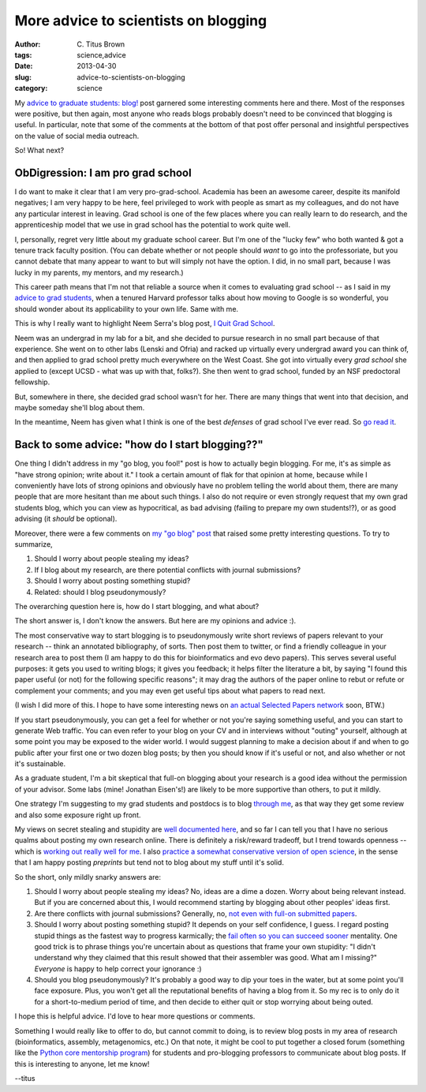 More advice to scientists on blogging
#####################################

:author: C\. Titus Brown
:tags: science,advice
:date: 2013-04-30
:slug: advice-to-scientists-on-blogging
:category: science


My `advice to graduate students: blog!
<http://ivory.idyll.org/blog/advice-to-graduate-students.html>`__ post
garnered some interesting comments here and there.  Most of the
responses were positive, but then again, most anyone who reads blogs
probably doesn't need to be convinced that blogging is useful.  In
particular, note that some
of the comments at the bottom of that post offer personal and insightful
perspectives on the value of social media outreach.

So! What next?

ObDigression: I am pro grad school
~~~~~~~~~~~~~~~~~~~~~~~~~~~~~~~~~~

I do want to make it clear that I am very pro-grad-school.  Academia
has been an awesome career, despite its manifold negatives; I am very
happy to be here, feel privileged to work with people as smart as my
colleagues, and do not have any particular interest in leaving.  Grad
school is one of the few places where you can really learn to do
research, and the apprenticeship model that we use in grad school has
the potential to work quite well.

I, personally, regret very little about my graduate school career.
But I'm one of the "lucky few" who both wanted & got a tenure track
faculty position.  (You can debate whether or not people should *want*
to go into the professoriate, but you cannot debate that many appear
to want to but will simply not have the option.  I did, in no small
part, because I was lucky in my parents, my mentors, and my research.)

This career path means that I'm not that reliable a source when it
comes to evaluating grad school -- as I said in my `advice to grad
students
<http://ivory.idyll.org/blog/advice-to-graduate-students.html>`__,
when a tenured Harvard professor talks about how moving to Google is
so wonderful, you should wonder about its applicability to your own
life.  Same with me.

This is why I really want to highlight Neem Serra's blog post, `I Quit
Grad School <http://neemserra.com/i-quit-grad-school/>`__.

Neem was an undergrad in my lab for a bit, and she decided to pursue
research in no small part because of that experience.  She went on to
other labs (Lenski and Ofria) and racked up virtually every undergrad
award you can think of, and then applied to grad school pretty much
everywhere on the West Coast.  She got into virtually every *grad
school* she applied to (except UCSD - what was up with that, folks?).
She then went to grad school, funded by an NSF predoctoral fellowship.

But, somewhere in there, she decided grad school wasn't for her.
There are many things that went into that decision, and maybe someday
she'll blog about them.

In the meantime, Neem has given what I think is one of the best
*defenses* of grad school I've ever read.  So `go read it
<http://neemserra.com/i-quit-grad-school/>`__.

Back to some advice: "how do I start blogging??"
~~~~~~~~~~~~~~~~~~~~~~~~~~~~~~~~~~~~~~~~~~~~~~~~

One thing I didn't address in my "go blog, you fool!" post is how to
actually begin blogging.  For me, it's as simple as "have strong
opinion; write about it." I took a certain amount of flak for that
opinion at home, because while I conveniently have lots of strong
opinions and obviously have no problem telling the world about them,
there are many people that are more hesitant than me about such
things.  I also do not require or even strongly request that my own
grad students blog, which you can view as hypocritical, as bad
advising (failing to prepare my own students!?), or as good advising
(it *should* be optional).

Moreover, there were a few comments on `my "go blog" post
<http://ivory.idyll.org/blog/advice-to-graduate-students.html>`__ that
raised some pretty interesting questions.  To try to summarize,

1. Should I worry about people stealing my ideas?

2. If I blog about my research, are there potential conflicts with
   journal submissions?

3. Should I worry about posting something stupid?

4. Related: should I blog pseudonymously?

The overarching question here is, how do I start blogging, and what about?

The short answer is, I don't know the answers. But here are my
opinions and advice :).

The most conservative way to start blogging is to pseudonymously write
short reviews of papers relevant to your research -- think an
annotated bibliography, of sorts.  Then post them to twitter, or find
a friendly colleague in your research area to post them (I am happy to
do this for bioinformatics and evo devo papers).  This serves several
useful purposes: it gets you used to writing blogs; it gives you feedback;
it helps filter the literature a bit, by saying "I found this paper
useful (or not) for the following specific reasons"; it may drag
the authors of the paper online to rebut or refute or complement your
comments; and you may even get useful tips about what papers to read
next.

(I wish I did more of this.  I hope to have some interesting news on
`an actual Selected Papers network
<http://www.frontiersin.org/Computational_Neuroscience/10.3389/fncom.2012.00001/abstract>`__
soon, BTW.)

If you start pseudonymously, you can get a feel for whether or not
you're saying something useful, and you can start to generate Web
traffic.  You can even refer to your blog on your CV and in interviews
without "outing" yourself, although at some point you may be exposed
to the wider world.  I would suggest planning to make a decision about
if and when to go public after your first one or two dozen blog posts;
by then you should know if it's useful or not, and also whether or
not it's sustainable.

As a graduate student, I'm a bit skeptical that full-on blogging about
your research is a good idea without the permission of your advisor.
Some labs (mine! Jonathan Eisen's!) are likely to be more supportive
than others, to put it mildly.

One strategy I'm suggesting to my grad students and postdocs is to
blog `through me
<http://ivory.idyll.org/blog/jgr-assembling-the-amazon.html>`__, as
that way they get some review and also some exposure right up front.

My views on secret stealing and stupidity are `well documented here
<http://ivory.idyll.org/blog/grants-posted.html>`__, and so far I can
tell you that I have no serious qualms about posting my own research
online.  There is definitely a risk/reward tradeoff, but I trend
towards openness -- which is `working out really well for me
<http://ivory.idyll.org/blog/openness-and-online-reputation-recognized-in-grant-reviews.html>`__.
I also `practice a somewhat conservative version of open science
<http://ivory.idyll.org/blog/blog-practicing-open-science.html>`__, in the sense that I am happy posting *preprints* but tend not to blog about my stuff until it's solid.

So the short, only mildly snarky answers are:

1. Should I worry about people stealing my ideas? No, ideas are a dime a dozen.
   Worry about being relevant instead.  But if you are concerned about this,
   I would recommend starting by blogging about other peoples' ideas first.

2. Are there conflicts with journal submissions? Generally, no, `not
   even with full-on submitted papers <http://en.wikipedia.org/wiki/List_of_academic_journals_by_preprint_policy>`__.

3. Should I worry about posting something stupid? It depends on your
   self confidence, I guess.  I regard posting stupid things as the
   fastest way to progress karmically; the `fail often so you can
   succeed sooner <http://startupquote.com/post/567414487>`__
   mentality. One good trick is to phrase things you're uncertain
   about as questions that frame your own stupidity: "I didn't
   understand why they claimed that this result showed that their
   assembler was good.  What am I missing?"  *Everyone* is happy to
   help correct your ignorance :)

4. Should you blog pseudonymously? It's probably a good way to dip
   your toes in the water, but at some point you'll face
   exposure. Plus, you won't get all the reputational benefits of
   having a blog from it.  So my rec is to only do it for a
   short-to-medium period of time, and then decide to either quit
   or stop worrying about being outed.

I hope this is helpful advice.  I'd love to hear more questions or comments.

Something I would really like to offer to do, but cannot commit to
doing, is to review blog posts in my area of research (bioinformatics,
assembly, metagenomics, etc.)  On that note, it might be cool to put
together a closed forum (something like the `Python core mentorship
program <http://pythonmentors.com/>`__) for students and pro-blogging
professors to communicate about blog posts.  If this is interesting to
anyone, let me know!

--titus
